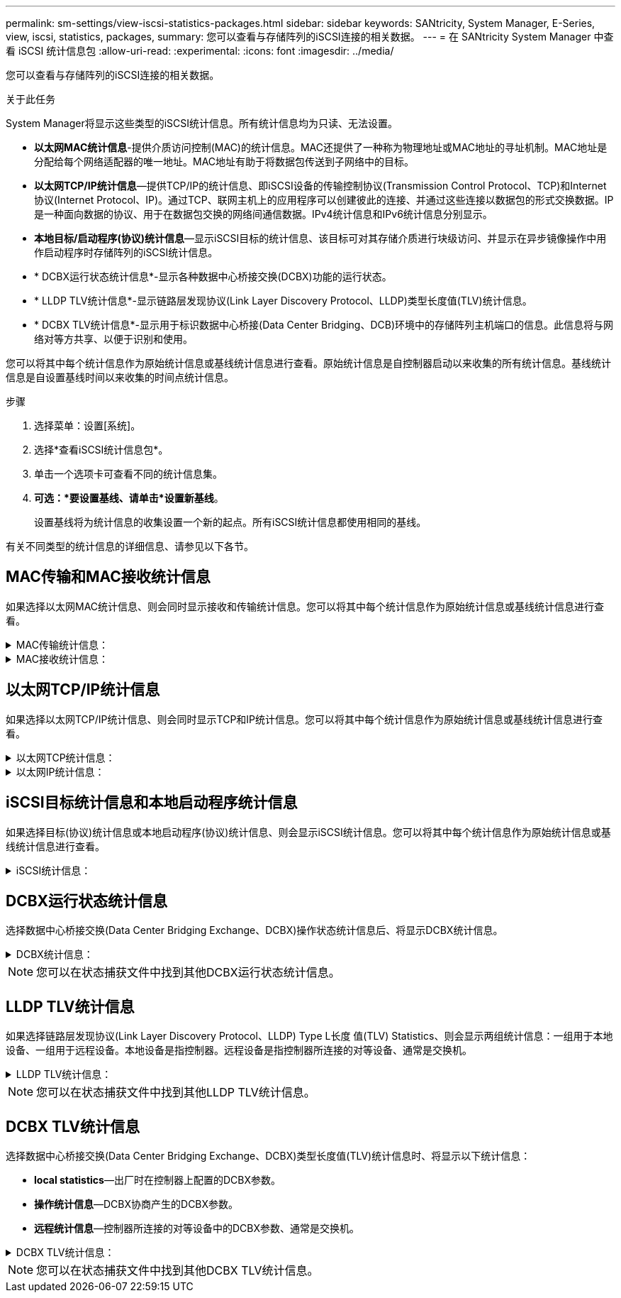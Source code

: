 ---
permalink: sm-settings/view-iscsi-statistics-packages.html 
sidebar: sidebar 
keywords: SANtricity, System Manager, E-Series, view, iscsi, statistics, packages, 
summary: 您可以查看与存储阵列的iSCSI连接的相关数据。 
---
= 在 SANtricity System Manager 中查看 iSCSI 统计信息包
:allow-uri-read: 
:experimental: 
:icons: font
:imagesdir: ../media/


[role="lead"]
您可以查看与存储阵列的iSCSI连接的相关数据。

.关于此任务
System Manager将显示这些类型的iSCSI统计信息。所有统计信息均为只读、无法设置。

* *以太网MAC统计信息*-提供介质访问控制(MAC)的统计信息。MAC还提供了一种称为物理地址或MAC地址的寻址机制。MAC地址是分配给每个网络适配器的唯一地址。MAC地址有助于将数据包传送到子网络中的目标。
* *以太网TCP/IP统计信息*—提供TCP/IP的统计信息、即iSCSI设备的传输控制协议(Transmission Control Protocol、TCP)和Internet协议(Internet Protocol、IP)。通过TCP、联网主机上的应用程序可以创建彼此的连接、并通过这些连接以数据包的形式交换数据。IP是一种面向数据的协议、用于在数据包交换的网络间通信数据。IPv4统计信息和IPv6统计信息分别显示。
* *本地目标/启动程序(协议)统计信息*—显示iSCSI目标的统计信息、该目标可对其存储介质进行块级访问、并显示在异步镜像操作中用作启动程序时存储阵列的iSCSI统计信息。
* * DCBX运行状态统计信息*-显示各种数据中心桥接交换(DCBX)功能的运行状态。
* * LLDP TLV统计信息*-显示链路层发现协议(Link Layer Discovery Protocol、LLDP)类型长度值(TLV)统计信息。
* * DCBX TLV统计信息*-显示用于标识数据中心桥接(Data Center Bridging、DCB)环境中的存储阵列主机端口的信息。此信息将与网络对等方共享、以便于识别和使用。


您可以将其中每个统计信息作为原始统计信息或基线统计信息进行查看。原始统计信息是自控制器启动以来收集的所有统计信息。基线统计信息是自设置基线时间以来收集的时间点统计信息。

.步骤
. 选择菜单：设置[系统]。
. 选择*查看iSCSI统计信息包*。
. 单击一个选项卡可查看不同的统计信息集。
. *可选：*要设置基线、请单击*设置新基线*。
+
设置基线将为统计信息的收集设置一个新的起点。所有iSCSI统计信息都使用相同的基线。



有关不同类型的统计信息的详细信息、请参见以下各节。



== MAC传输和MAC接收统计信息

如果选择以太网MAC统计信息、则会同时显示接收和传输统计信息。您可以将其中每个统计信息作为原始统计信息或基线统计信息进行查看。

.MAC传输统计信息：
[%collapsible]
====
[cols="25h,~"]
|===
| 统计信息 | 定义 


 a| 
F
 a| 
帧计数



 a| 
B
 a| 
字节计数



 a| 
mf
 a| 
多播帧计数



 a| 
Bf
 a| 
广播帧计数



 a| 
PF
 a| 
暂停帧计数



 a| 
cf
 a| 
控制帧计数



 a| 
FDF
 a| 
帧延迟计数



 a| 
馈送
 a| 
帧过量延迟计数



 a| 
FLC
 a| 
帧延迟冲突计数



 a| 
FA
 a| 
帧中止计数



 a| 
FSC
 a| 
帧单个冲突计数



 a| 
FMC
 a| 
帧多个冲突计数



 a| 
FC
 a| 
帧冲突计数



 a| 
FDR
 a| 
帧丢弃计数



 a| 
JF
 a| 
巨型帧计数

|===
====
.MAC接收统计信息：
[%collapsible]
====
[cols="25h,~"]
|===
| 统计信息 | 定义 


 a| 
F
 a| 
帧计数



 a| 
B
 a| 
字节计数



 a| 
mf
 a| 
多播帧计数



 a| 
Bf
 a| 
广播帧计数



 a| 
PF
 a| 
暂停帧计数



 a| 
cf
 a| 
控制帧计数



 a| 
FLE
 a| 
帧长度错误计数



 a| 
fd
 a| 
帧丢弃计数



 a| 
FCRCE
 a| 
帧CRC错误计数



 a| 
费用
 a| 
帧编码错误计数



 a| 
LFE
 a| 
大型帧错误计数



 a| 
SFE
 a| 
小型帧错误计数



 a| 
J
 a| 
Jabber计数



 a| 
UCC
 a| 
控制帧计数未知



 a| 
CSE
 a| 
托架感知错误计数

|===
====


== 以太网TCP/IP统计信息

如果选择以太网TCP/IP统计信息、则会同时显示TCP和IP统计信息。您可以将其中每个统计信息作为原始统计信息或基线统计信息进行查看。

.以太网TCP统计信息：
[%collapsible]
====
[cols="25h,~"]
|===
| 统计信息 | 定义 


 a| 
TXS
 a| 
已传输的区块数



 a| 
TXB
 a| 
已传输字节计数



 a| 
RTxTE
 a| 
重新传输计时器已过期计数



 a| 
TxDACK
 a| 
传输延迟的ACK计数



 a| 
TxACK
 a| 
传输ACK计数



 a| 
Rxs
 a| 
已接收的区块数



 a| 
RxB
 a| 
收到的字节计数



 a| 
RxDACK
 a| 
收到重复的ACK计数



 a| 
RxACK
 a| 
已收到确认计数



 a| 
RxSEC
 a| 
收到的分段错误计数



 a| 
RxSOOC
 a| 
收到的区块无序计数



 a| 
RxWP
 a| 
已收到窗口探测计数



 a| 
RxWU
 a| 
已收到窗口更新计数

|===
====
.以太网IP统计信息：
[%collapsible]
====
[cols="25h,~"]
|===
| 统计信息 | 定义 


 a| 
TxP
 a| 
传输的数据包计数



 a| 
TXB
 a| 
已传输字节计数



 a| 
TxF
 a| 
已传输的片段计数



 a| 
RXP
 a| 
收到的数据包计数。选择*显示IPv*以显示收到的IPv4数据包计数。选择*显示IPv6*以显示收到的IPv6数据包计数。



 a| 
RxB
 a| 
收到的字节计数



 a| 
RXF
 a| 
收到的片段计数



 a| 
RxPE
 a| 
收到的数据包错误计数



 a| 
灾难恢复
 a| 
数据报重组计数



 a| 
DRE-OLFC
 a| 
数据报重组错误、片段计数重叠



 a| 
DRE-OFC
 a| 
数据报重组错误、无序片段计数



 a| 
DRE-TOC
 a| 
数据报重组错误、超时计数

|===
====


== iSCSI目标统计信息和本地启动程序统计信息

如果选择目标(协议)统计信息或本地启动程序(协议)统计信息、则会显示iSCSI统计信息。您可以将其中每个统计信息作为原始统计信息或基线统计信息进行查看。

.iSCSI统计信息：
[%collapsible]
====
[cols="25h,~"]
|===
| 统计信息 | 定义 


 a| 
SL
 a| 
成功的iSCSI登录计数



 a| 
用户
 a| 
iSCSI登录计数不成功



 a| 
SA
 a| 
成功的iSCSI身份验证计数(启用身份验证时)



 a| 
UA
 a| 
iSCSI身份验证计数不成功(启用身份验证时)



 a| 
PDU
 a| 
正确的iSCSI PDU已处理计数



 a| 
HDE
 a| 
具有标题摘要错误的iSCSI PDU计数



 a| 
DDE
 a| 
具有数据摘要错误的iSCSI PDU计数



 a| 
PE
 a| 
存在iSCSI协议错误的PDU计数



 a| 
客户
 a| 
意外iSCSI会话终止计数



 a| 
UCT
 a| 
意外的iSCSI连接终止计数

|===
====


== DCBX运行状态统计信息

选择数据中心桥接交换(Data Center Bridging Exchange、DCBX)操作状态统计信息后、将显示DCBX统计信息。

.DCBX统计信息：
[%collapsible]
====
[cols="25h,~"]
|===
| 统计信息 | 定义 


 a| 
iSCSI主机端口
 a| 
指示检测到的主机端口的位置、格式为控制器编号、端口号。



 a| 
优先级组
 a| 
指示优先级组(Priority Group、PG)应用程序的运行状态。此状态为"已启用"或"已禁用"。



 a| 
基于优先级的流量控制
 a| 
指示基于优先级的流量控制(PFC)功能的运行状态。此状态为"已启用"或"已禁用"。



 a| 
iSCSI功能
 a| 
指示Internet小型计算机系统接口(iSCSI)应用程序的运行状态。此状态为"已启用"或"已禁用"。



 a| 
FCoE带宽
 a| 
指示以太网光纤通道(FCoE)带宽的状态。此状态为True或False。



 a| 
无FCoE/FIP映射不匹配
 a| 
指示FCoE和FCoE初始化协议(FIP)之间是否存在映射不匹配。此值为True或False。

|===
====

NOTE: 您可以在状态捕获文件中找到其他DCBX运行状态统计信息。



== LLDP TLV统计信息

如果选择链路层发现协议(Link Layer Discovery Protocol、LLDP) Type L长度 值(TLV) Statistics、则会显示两组统计信息：一组用于本地设备、一组用于远程设备。本地设备是指控制器。远程设备是指控制器所连接的对等设备、通常是交换机。

.LLDP TLV统计信息：
[%collapsible]
====
[cols="25h,~"]
|===
| 统计信息 | 定义 


 a| 
iSCSI主机端口
 a| 
指示检测到的主机端口的位置、格式为控制器编号、端口号。



 a| 
机箱 ID
 a| 
指示机箱ID。



 a| 
机箱ID子类型
 a| 
指示机箱ID子类型。



 a| 
端口 ID
 a| 
指示端口ID。



 a| 
端口ID子类型
 a| 
指示端口ID子类型。



 a| 
生存时间
 a| 
指示收件人LLDP代理将信息视为有效的秒数。

|===
====

NOTE: 您可以在状态捕获文件中找到其他LLDP TLV统计信息。



== DCBX TLV统计信息

选择数据中心桥接交换(Data Center Bridging Exchange、DCBX)类型长度值(TLV)统计信息时、将显示以下统计信息：

* *local statistics*—出厂时在控制器上配置的DCBX参数。
* *操作统计信息*—DCBX协商产生的DCBX参数。
* *远程统计信息*—控制器所连接的对等设备中的DCBX参数、通常是交换机。


.DCBX TLV统计信息：
[%collapsible]
====
[cols="25h,~"]
|===
| 统计信息 | 定义 


 a| 
iSCSI主机端口
 a| 
指示检测到的主机端口的位置、格式为控制器编号、端口号。



 a| 
流量控制模式
 a| 
整个端口的流量控制模式。有效值包括"已禁用"、"标准"、"按优先级"或"不确定"。



 a| 
协议
 a| 
通信协议。有效值为FCoE、FIP、iSCSI或未知。



 a| 
优先级
 a| 
整型值、表示通信的优先级编号。



 a| 
优先级组
 a| 
整型值、表示已将协议分配到的优先级组。



 a| 
优先级组带宽百分比
 a| 
表示分配给优先级组的带宽量的百分比值。



 a| 
DCBX PFC状态
 a| 
特定端口的基于优先级的流量控制(PFC)状态。此值为enabled或disabled。

|===
====

NOTE: 您可以在状态捕获文件中找到其他DCBX TLV统计信息。
